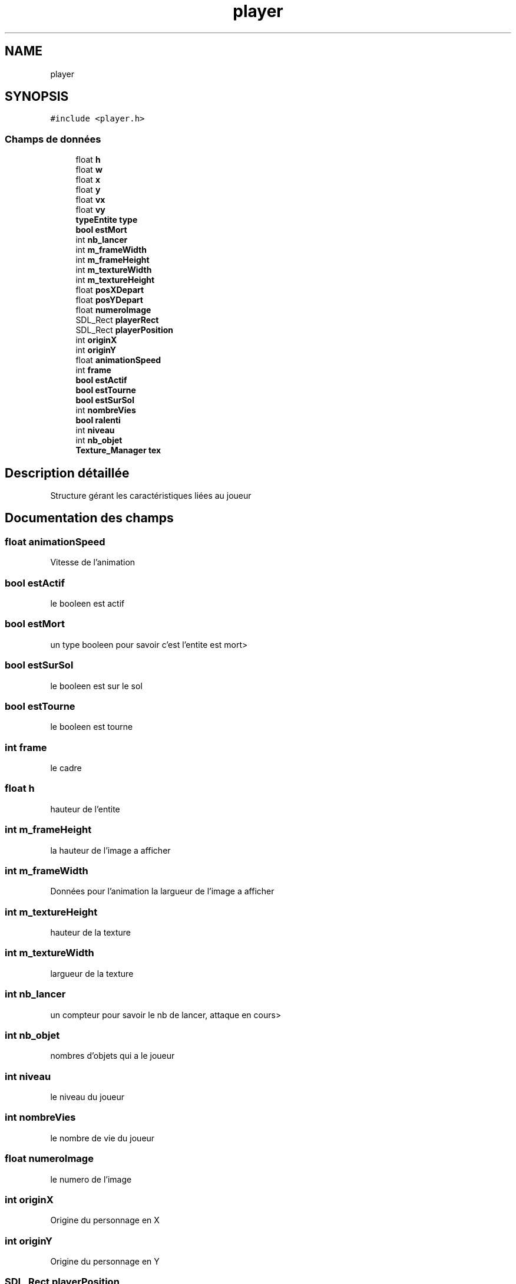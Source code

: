 .TH "player" 3 "Dimanche 29 Mars 2020" "Version 0.1" "Beauty Savior" \" -*- nroff -*-
.ad l
.nh
.SH NAME
player
.SH SYNOPSIS
.br
.PP
.PP
\fC#include <player\&.h>\fP
.SS "Champs de données"

.in +1c
.ti -1c
.RI "float \fBh\fP"
.br
.ti -1c
.RI "float \fBw\fP"
.br
.ti -1c
.RI "float \fBx\fP"
.br
.ti -1c
.RI "float \fBy\fP"
.br
.ti -1c
.RI "float \fBvx\fP"
.br
.ti -1c
.RI "float \fBvy\fP"
.br
.ti -1c
.RI "\fBtypeEntite\fP \fBtype\fP"
.br
.ti -1c
.RI "\fBbool\fP \fBestMort\fP"
.br
.ti -1c
.RI "int \fBnb_lancer\fP"
.br
.ti -1c
.RI "int \fBm_frameWidth\fP"
.br
.ti -1c
.RI "int \fBm_frameHeight\fP"
.br
.ti -1c
.RI "int \fBm_textureWidth\fP"
.br
.ti -1c
.RI "int \fBm_textureHeight\fP"
.br
.ti -1c
.RI "float \fBposXDepart\fP"
.br
.ti -1c
.RI "float \fBposYDepart\fP"
.br
.ti -1c
.RI "float \fBnumeroImage\fP"
.br
.ti -1c
.RI "SDL_Rect \fBplayerRect\fP"
.br
.ti -1c
.RI "SDL_Rect \fBplayerPosition\fP"
.br
.ti -1c
.RI "int \fBoriginX\fP"
.br
.ti -1c
.RI "int \fBoriginY\fP"
.br
.ti -1c
.RI "float \fBanimationSpeed\fP"
.br
.ti -1c
.RI "int \fBframe\fP"
.br
.ti -1c
.RI "\fBbool\fP \fBestActif\fP"
.br
.ti -1c
.RI "\fBbool\fP \fBestTourne\fP"
.br
.ti -1c
.RI "\fBbool\fP \fBestSurSol\fP"
.br
.ti -1c
.RI "int \fBnombreVies\fP"
.br
.ti -1c
.RI "\fBbool\fP \fBralenti\fP"
.br
.ti -1c
.RI "int \fBniveau\fP"
.br
.ti -1c
.RI "int \fBnb_objet\fP"
.br
.ti -1c
.RI "\fBTexture_Manager\fP \fBtex\fP"
.br
.in -1c
.SH "Description détaillée"
.PP 
Structure gérant les caractéristiques liées au joueur 
.SH "Documentation des champs"
.PP 
.SS "float animationSpeed"
Vitesse de l'animation 
.SS "\fBbool\fP estActif"
le booleen est actif 
.SS "\fBbool\fP estMort"
un type booleen pour savoir c'est l'entite est mort> 
.SS "\fBbool\fP estSurSol"
le booleen est sur le sol 
.SS "\fBbool\fP estTourne"
le booleen est tourne 
.SS "int frame"
le cadre 
.SS "float h"
hauteur de l'entite 
.SS "int m_frameHeight"
la hauteur de l'image a afficher 
.SS "int m_frameWidth"
Données pour l'animation la largueur de l'image a afficher 
.SS "int m_textureHeight"
hauteur de la texture 
.SS "int m_textureWidth"
largueur de la texture 
.SS "int nb_lancer"
un compteur pour savoir le nb de lancer, attaque en cours> 
.SS "int nb_objet"
nombres d'objets qui a le joueur 
.SS "int niveau"
le niveau du joueur 
.SS "int nombreVies"
le nombre de vie du joueur 
.SS "float numeroImage"
le numero de l'image 
.SS "int originX"
Origine du personnage en X 
.SS "int originY"
Origine du personnage en Y 
.SS "SDL_Rect playerPosition"
la position du joueur 
.SS "SDL_Rect playerRect"
la position du joueur 
.SS "float posXDepart"
sa positon de depart selon x 
.SS "float posYDepart"
sa positon de depart selon y 
.SS "\fBbool\fP ralenti"
le ralentisement du joueur 
.SS "\fBTexture_Manager\fP tex"
Texture du joueur 
.SS "\fBtypeEntite\fP type"
le type de l'entite 
.SS "float vx"
la velocite x la vitesse laquelle va l'entite dans une direction x 
.SS "float vy"
la velocite y , la vitesse laquelle va l'entite dans une direction y 
.SS "float w"
largeur de l'entite 
.SS "float x"
la position x 
.SS "float y"
la position y 

.SH "Auteur"
.PP 
Généré automatiquement par Doxygen pour Beauty Savior à partir du code source\&.
